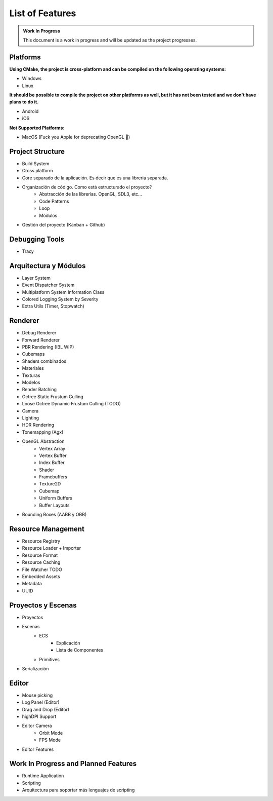 List of Features
================

.. admonition:: Work In Progress

	This document is a work in progress and will be updated as the project progresses.

Platforms
---------

**Using CMake, the project is cross-platform and can be compiled on the following operating systems:**

- Windows
- Linux

**It should be possible to compile the project on other platforms as well, but it has not been tested and we don't have plans to do it.**

- Android
- iOS

**Not Supported Platforms:**

- MacOS (Fuck you Apple for deprecating OpenGL 🖕)

Project Structure
-----------------

- Build System
- Cross platform
- Core separado de la aplicación. Es decir que es una libreria separada.
- Organización de código. Como está estructurado el proyecto?
	- Abstracción de las librerías. OpenGL, SDL3, etc...
	- Code Patterns
	- Loop
	- Módulos
- Gestión del proyecto (Kanban + Github)

Debugging Tools
---------------

- Tracy

Arquitectura y Módulos
----------------------

- Layer System
- Event Dispatcher System
- Multiplatform System Information Class
-  Colored Logging System by Severity
- Extra Utils (Timer, Stopwatch)

Renderer
--------

- Debug Renderer
- Forward Renderer
- PBR Rendering (IBL WIP)
- Cubemaps
- Shaders combinados
- Materiales
- Texturas
- Modelos
- Render Batching
- Octree Static Frustum Culling
- Loose Octree Dynamic Frustum Culling (TODO)
- Camera
- Lighting
- HDR Rendering
- Tonemapping (Agx)
- OpenGL Abstraction
	- Vertex Array
	- Vertex Buffer
	- Index Buffer
	- Shader
	- Framebuffers
	- Texture2D
	- Cubemap
	- Uniform Buffers
	- Buffer Layouts
- Bounding Boxes (AABB y OBB)

Resource Management
-------------------

- Resource Registry
- Resource Loader + Importer
- Resource Format
- Resource Caching
- File Watcher TODO
- Embedded Assets
- Metadata
- UUID

Proyectos y Escenas
-------------------

- Proyectos
- Escenas
	- ECS
		- Explicación
		- Lista de Componentes
	- Primitives
- Serialización

Editor
------

- Mouse picking
- Log Panel (Editor)
- Drag and Drop (Editor)
- highDPI Support
- Editor Camera
	- Orbit Mode
	- FPS Mode
- Editor Features

Work In Progress and Planned Features
-------------------------------------

- Runtime Application
- Scripting
- Arquitectura para soportar más lenguajes de scripting